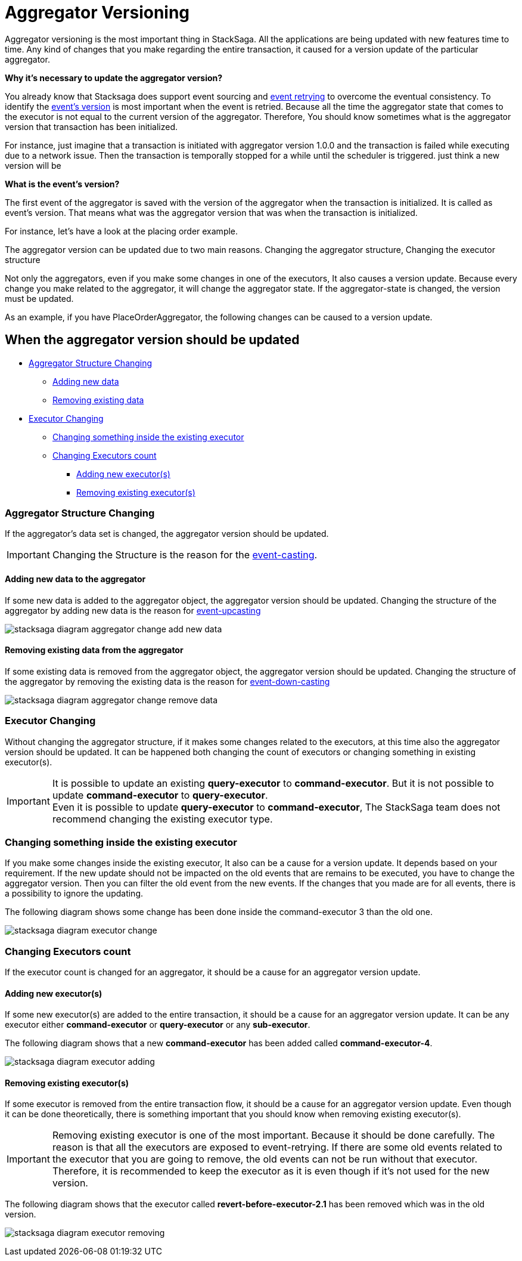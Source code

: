 = Aggregator Versioning

Aggregator versioning is the most important thing in StackSaga.
All the applications are being updated with new features time to time.
Any kind of changes that you make regarding the entire transaction, it caused for a version update of the particular aggregator.

*Why it's necessary to update the aggregator version?*

You already know that Stacksaga does support event sourcing and xref:replay-transaction.adoc[event retrying] to overcome the eventual consistency.
To identify the xref:aggregator_versioning.adoc#what_is_the_events_version[event's version] is most important when the event is retried.
Because all the time the aggregator state that comes to the executor is not equal to the current version of the aggregator.
Therefore, You should know sometimes what is the aggregator version that transaction has been initialized.

For instance, just imagine that a transaction is initiated with aggregator version 1.0.0 and the transaction is failed while executing due to a network issue.
Then the transaction is temporally stopped for a while until the scheduler is triggered.
just think a new version will be

====
[[what_is_the_events_version]]
*What is the event's version?*

The first event of the aggregator is saved with the version of the aggregator when the transaction is initialized.
It is called as event's version.
That means what was the aggregator version that was when the transaction is initialized.
====

For instance, let's have a look at the placing order example.

The aggregator version can be updated due to two main reasons.
Changing the aggregator structure, Changing the executor structure

Not only the aggregators, even if you make some changes in one of the executors, It also causes a version update.
Because every change you make related to the aggregator, it will change the aggregator state.
If the aggregator-state is changed, the version must be updated.

As an example, if you have PlaceOrderAggregator, the following changes can be caused to a version update.

////

*Old Aggregator version Structure.*

image:stacksaga-old-aggregator.drawio.svg[Stacksaga Old Aggregator Version,width=300]

*New Changes For Existing Aggregator Structure.*

. *Making changes in aggregator's class.*
+
image:stacksaga-aggregator-change.drawio.svg[Stacksaga Making Aggregator Changes,width=300]

+
- Compared to the old version, some changes have been made for the aggregator without doing any changes on the executors.
This will cause a version update.
<<aggregator_oriented_casting_architecture,See more>>
. *Adding new or removing existing executors* (<<query_executor_architecture,Query-Executor>>, <<command_executor,Command-Executor>>, or <<revert_after_executor,Revert-Executor>>)
+

image:stacksaga-executor-change.drawio.svg[Stacksaga Updating Executors,width=300]
+
- Compared to the old version, One Revert-Executor has been removed, and one Query-Executor and another Revert-Executor has been added as new executors.
This will cause a version update. <<executor_oriented_casting_architecture,See more>>
. *Making changes in the existing executors' classes.*
+

image:stacksaga-executor-class-change.drawio.svg[Stacksaga Making Executors Changes,width=300]
+
- Compared to the old version, Some changes have been made for some existing executors without changing any executors.
This will cause a version update.
////


== When the aggregator version should be updated

* xref:aggregator_versioning.adoc#aggregator_structure_changing[Aggregator Structure Changing]
** xref:aggregator_versioning.adoc#adding_new_data[Adding new data]
** xref:aggregator_versioning.adoc#removing_existing_data[Removing existing data]
* xref:aggregator_versioning.adoc#executor_changing[Executor Changing]
** xref:aggregator_versioning.adoc#changing_something_inside_the_existing_executor[Changing something inside the existing executor]
** xref:aggregator_versioning.adoc#changing_executors_count[Changing Executors count]
*** xref:aggregator_versioning.adoc#adding_new_executor[Adding new executor(s)]
*** xref:aggregator_versioning.adoc#removing_existing_executor[Removing existing executor(s)]

[[aggregator_structure_changing]]
=== Aggregator Structure Changing

If the aggregator's data set is changed, the aggregator version should be updated.

IMPORTANT: Changing the Structure is the reason for the xref:version_casting_architecture.adoc[event-casting].

[[adding_new_data]]
==== Adding new data to the aggregator

If some new data is added to the aggregator object, the aggregator version should be updated.
Changing the structure of the aggregator by adding new data is the reason for xref:version_casting_architecture.adoc#aggregator_oriented_up_casting[event-upcasting]

image:stacksaga-diagram-aggregator-change-add-new-data.drawio.svg[alt="stacksaga diagram aggregator change add new data"]

[[removing_existing_data]]
==== Removing existing data from the aggregator

If some existing data is removed from the aggregator object, the aggregator version should be updated.
Changing the structure of the aggregator by removing the existing data is the reason for xref:version_casting_architecture.adoc#aggregator_oriented_down_casting[event-down-casting]

image:stacksaga-diagram-aggregator-change-remove-data.drawio.svg[alt="stacksaga diagram aggregator change remove data"]

[[executor_changing]]
=== Executor Changing

Without changing the aggregator structure, if it makes some changes related to the executors, at this time also the aggregator version should be updated.
It can be happened both changing the count of executors or changing something in existing executor(s).

IMPORTANT: It is possible to update an existing *query-executor* to *command-executor*.
But it is not possible to update *command-executor* to *query-executor*. +
Even it is possible to update *query-executor* to *command-executor*, The StackSaga team does not recommend changing the existing executor type.

[[changing_something_inside_the_existing_executor]]
=== Changing something inside the existing executor

If you make some changes inside the existing executor, It also can be a cause for a version update.
It depends based on your requirement.
If the new update should not be impacted on the old events that are remains to be executed, you have to change the aggregator version.
Then you can filter the old event from the new events.
If the changes that you made are for all events, there is a possibility to ignore the updating.

The following diagram shows some change has been done inside the command-executor 3 than the old one.

image:stacksaga-diagram-executor-change.drawio.svg[alt="stacksaga diagram executor change"]

[[changing_executors_count]]
=== Changing Executors count

If the executor count is changed for an aggregator, it should be a cause for an aggregator version update.

[[adding_new_executor]]
==== Adding new executor(s)

If some new executor(s) are added to the entire transaction, it should be a cause for an aggregator version update.
It can be any executor either *command-executor* or *query-executor* or any *sub-executor*.

The following diagram shows that a new *command-executor* has been added called *command-executor-4*.

image:stacksaga-diagram-executor-adding.drawio.svg[alt="stacksaga diagram executor adding"]

[[removing_existing_executor]]
==== Removing existing executor(s)

If some executor is removed from the entire transaction flow, it should be a cause for an aggregator version update.
Even though it can be done theoretically, there is something important that you should know when removing existing executor(s).

IMPORTANT: Removing existing executor is one of the most important.
Because it should be done carefully.
The reason is that all the executors are exposed to event-retrying.
If there are some old events related to the executor that you are going to remove, the old events can not be run without that executor.
Therefore, it is recommended to keep the executor as it is even though if it's not used for the new version.

The following diagram shows that the executor called *revert-before-executor-2.1* has been removed which was in the old version.

image:stacksaga-diagram-executor-removing.drawio.svg[alt="stacksaga diagram executor removing"]

